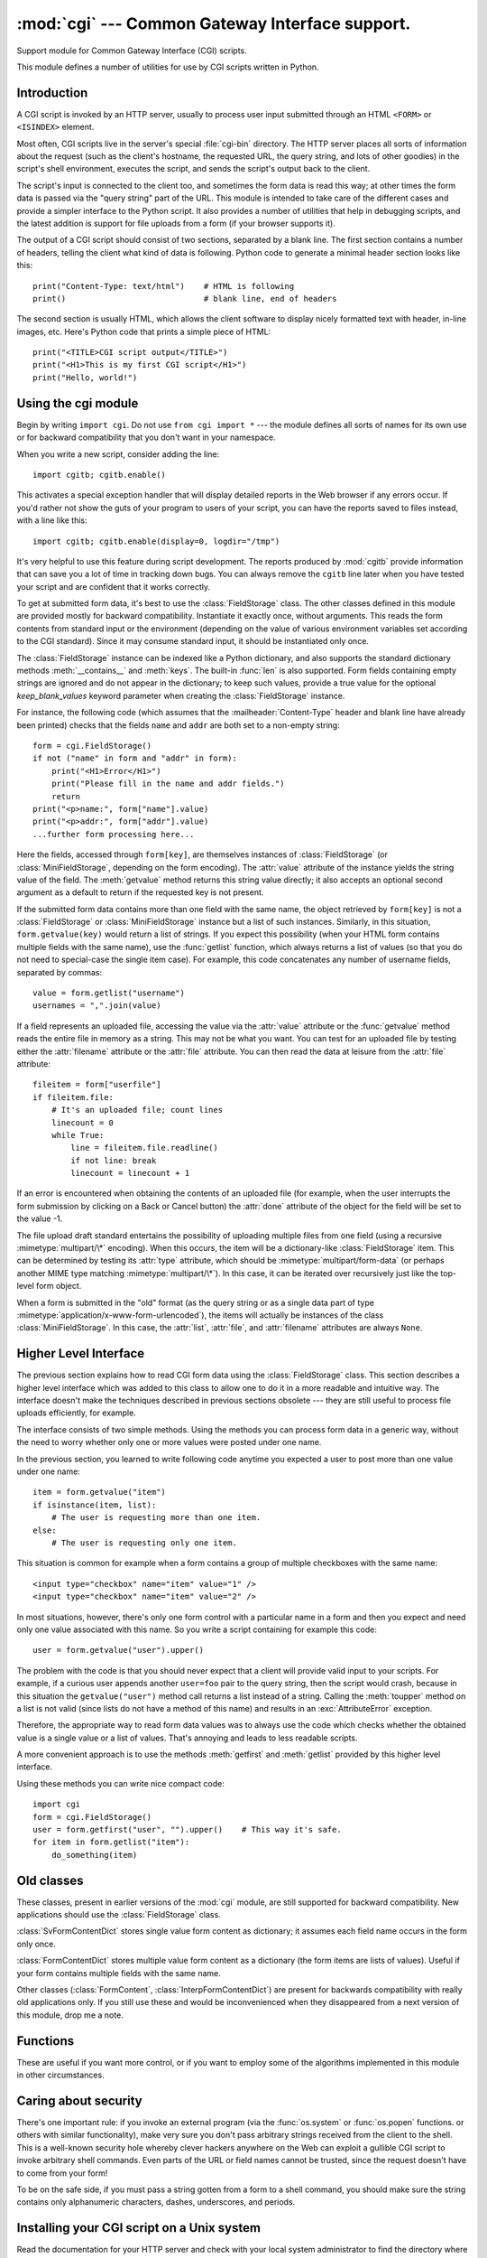 
:mod:`cgi` --- Common Gateway Interface support.
================================================

.. module:: cgi
   :synopsis: Helpers for running Python scripts via the Common Gateway Interface.


.. index::
   pair: WWW; server
   pair: CGI; protocol
   pair: HTTP; protocol
   pair: MIME; headers
   single: URL
   single: Common Gateway Interface

Support module for Common Gateway Interface (CGI) scripts.

This module defines a number of utilities for use by CGI scripts written in
Python.


Introduction
------------

.. _cgi-intro:

A CGI script is invoked by an HTTP server, usually to process user input
submitted through an HTML ``<FORM>`` or ``<ISINDEX>`` element.

Most often, CGI scripts live in the server's special :file:`cgi-bin` directory.
The HTTP server places all sorts of information about the request (such as the
client's hostname, the requested URL, the query string, and lots of other
goodies) in the script's shell environment, executes the script, and sends the
script's output back to the client.

The script's input is connected to the client too, and sometimes the form data
is read this way; at other times the form data is passed via the "query string"
part of the URL.  This module is intended to take care of the different cases
and provide a simpler interface to the Python script.  It also provides a number
of utilities that help in debugging scripts, and the latest addition is support
for file uploads from a form (if your browser supports it).

The output of a CGI script should consist of two sections, separated by a blank
line.  The first section contains a number of headers, telling the client what
kind of data is following.  Python code to generate a minimal header section
looks like this::

   print("Content-Type: text/html")    # HTML is following
   print()                             # blank line, end of headers

The second section is usually HTML, which allows the client software to display
nicely formatted text with header, in-line images, etc. Here's Python code that
prints a simple piece of HTML::

   print("<TITLE>CGI script output</TITLE>")
   print("<H1>This is my first CGI script</H1>")
   print("Hello, world!")


.. _using-the-cgi-module:

Using the cgi module
--------------------

Begin by writing ``import cgi``.  Do not use ``from cgi import *`` --- the
module defines all sorts of names for its own use or for backward compatibility
that you don't want in your namespace.

When you write a new script, consider adding the line::

   import cgitb; cgitb.enable()

This activates a special exception handler that will display detailed reports in
the Web browser if any errors occur.  If you'd rather not show the guts of your
program to users of your script, you can have the reports saved to files
instead, with a line like this::

   import cgitb; cgitb.enable(display=0, logdir="/tmp")

It's very helpful to use this feature during script development. The reports
produced by :mod:`cgitb` provide information that can save you a lot of time in
tracking down bugs.  You can always remove the ``cgitb`` line later when you
have tested your script and are confident that it works correctly.

To get at submitted form data, it's best to use the :class:`FieldStorage` class.
The other classes defined in this module are provided mostly for backward
compatibility. Instantiate it exactly once, without arguments.  This reads the
form contents from standard input or the environment (depending on the value of
various environment variables set according to the CGI standard).  Since it may
consume standard input, it should be instantiated only once.

The :class:`FieldStorage` instance can be indexed like a Python dictionary, and
also supports the standard dictionary methods :meth:`__contains__` and
:meth:`keys`.  The built-in :func:`len` is also supported.  Form fields
containing empty strings are ignored and do not appear in the dictionary; to
keep such values, provide a true value for the optional *keep_blank_values*
keyword parameter when creating the :class:`FieldStorage` instance.

For instance, the following code (which assumes that the
:mailheader:`Content-Type` header and blank line have already been printed)
checks that the fields ``name`` and ``addr`` are both set to a non-empty
string::

   form = cgi.FieldStorage()
   if not ("name" in form and "addr" in form):
       print("<H1>Error</H1>")
       print("Please fill in the name and addr fields.")
       return
   print("<p>name:", form["name"].value)
   print("<p>addr:", form["addr"].value)
   ...further form processing here...

Here the fields, accessed through ``form[key]``, are themselves instances of
:class:`FieldStorage` (or :class:`MiniFieldStorage`, depending on the form
encoding). The :attr:`value` attribute of the instance yields the string value
of the field.  The :meth:`getvalue` method returns this string value directly;
it also accepts an optional second argument as a default to return if the
requested key is not present.

If the submitted form data contains more than one field with the same name, the
object retrieved by ``form[key]`` is not a :class:`FieldStorage` or
:class:`MiniFieldStorage` instance but a list of such instances.  Similarly, in
this situation, ``form.getvalue(key)`` would return a list of strings. If you
expect this possibility (when your HTML form contains multiple fields with the
same name), use the :func:`getlist` function, which always returns a list of
values (so that you do not need to special-case the single item case).  For
example, this code concatenates any number of username fields, separated by
commas::

   value = form.getlist("username")
   usernames = ",".join(value)

If a field represents an uploaded file, accessing the value via the
:attr:`value` attribute or the :func:`getvalue` method reads the entire file in
memory as a string.  This may not be what you want. You can test for an uploaded
file by testing either the :attr:`filename` attribute or the :attr:`file`
attribute.  You can then read the data at leisure from the :attr:`file`
attribute::

   fileitem = form["userfile"]
   if fileitem.file:
       # It's an uploaded file; count lines
       linecount = 0
       while True:
           line = fileitem.file.readline()
           if not line: break
           linecount = linecount + 1

If an error is encountered when obtaining the contents of an uploaded file
(for example, when the user interrupts the form submission by clicking on
a Back or Cancel button) the :attr:`done` attribute of the object for the
field will be set to the value -1.

The file upload draft standard entertains the possibility of uploading multiple
files from one field (using a recursive :mimetype:`multipart/\*` encoding).
When this occurs, the item will be a dictionary-like :class:`FieldStorage` item.
This can be determined by testing its :attr:`type` attribute, which should be
:mimetype:`multipart/form-data` (or perhaps another MIME type matching
:mimetype:`multipart/\*`).  In this case, it can be iterated over recursively
just like the top-level form object.

When a form is submitted in the "old" format (as the query string or as a single
data part of type :mimetype:`application/x-www-form-urlencoded`), the items will
actually be instances of the class :class:`MiniFieldStorage`.  In this case, the
:attr:`list`, :attr:`file`, and :attr:`filename` attributes are always ``None``.


Higher Level Interface
----------------------

The previous section explains how to read CGI form data using the
:class:`FieldStorage` class.  This section describes a higher level interface
which was added to this class to allow one to do it in a more readable and
intuitive way.  The interface doesn't make the techniques described in previous
sections obsolete --- they are still useful to process file uploads efficiently,
for example.

.. XXX: Is this true ?

The interface consists of two simple methods. Using the methods you can process
form data in a generic way, without the need to worry whether only one or more
values were posted under one name.

In the previous section, you learned to write following code anytime you
expected a user to post more than one value under one name::

   item = form.getvalue("item")
   if isinstance(item, list):
       # The user is requesting more than one item.
   else:
       # The user is requesting only one item.

This situation is common for example when a form contains a group of multiple
checkboxes with the same name::

   <input type="checkbox" name="item" value="1" />
   <input type="checkbox" name="item" value="2" />

In most situations, however, there's only one form control with a particular
name in a form and then you expect and need only one value associated with this
name.  So you write a script containing for example this code::

   user = form.getvalue("user").upper()

The problem with the code is that you should never expect that a client will
provide valid input to your scripts.  For example, if a curious user appends
another ``user=foo`` pair to the query string, then the script would crash,
because in this situation the ``getvalue("user")`` method call returns a list
instead of a string.  Calling the :meth:`toupper` method on a list is not valid
(since lists do not have a method of this name) and results in an
:exc:`AttributeError` exception.

Therefore, the appropriate way to read form data values was to always use the
code which checks whether the obtained value is a single value or a list of
values.  That's annoying and leads to less readable scripts.

A more convenient approach is to use the methods :meth:`getfirst` and
:meth:`getlist` provided by this higher level interface.


.. method:: FieldStorage.getfirst(name[, default])

   This method always returns only one value associated with form field *name*.
   The method returns only the first value in case that more values were posted
   under such name.  Please note that the order in which the values are received
   may vary from browser to browser and should not be counted on. [#]_  If no such
   form field or value exists then the method returns the value specified by the
   optional parameter *default*.  This parameter defaults to ``None`` if not
   specified.


.. method:: FieldStorage.getlist(name)

   This method always returns a list of values associated with form field *name*.
   The method returns an empty list if no such form field or value exists for
   *name*.  It returns a list consisting of one item if only one such value exists.

Using these methods you can write nice compact code::

   import cgi
   form = cgi.FieldStorage()
   user = form.getfirst("user", "").upper()    # This way it's safe.
   for item in form.getlist("item"):
       do_something(item)


Old classes
-----------

These classes, present in earlier versions of the :mod:`cgi` module, are still
supported for backward compatibility.  New applications should use the
:class:`FieldStorage` class.

:class:`SvFormContentDict` stores single value form content as dictionary; it
assumes each field name occurs in the form only once.

:class:`FormContentDict` stores multiple value form content as a dictionary (the
form items are lists of values).  Useful if your form contains multiple fields
with the same name.

Other classes (:class:`FormContent`, :class:`InterpFormContentDict`) are present
for backwards compatibility with really old applications only. If you still use
these and would be inconvenienced when they disappeared from a next version of
this module, drop me a note.


.. _functions-in-cgi-module:

Functions
---------

These are useful if you want more control, or if you want to employ some of the
algorithms implemented in this module in other circumstances.


.. function:: parse(fp[, keep_blank_values[, strict_parsing]])

   Parse a query in the environment or from a file (the file defaults to
   ``sys.stdin``).  The *keep_blank_values* and *strict_parsing* parameters are
   passed to :func:`parse_qs` unchanged.


.. function:: parse_qs(qs[, keep_blank_values[, strict_parsing]])

   Parse a query string given as a string argument (data of type
   :mimetype:`application/x-www-form-urlencoded`).  Data are returned as a
   dictionary.  The dictionary keys are the unique query variable names and the
   values are lists of values for each name.

   The optional argument *keep_blank_values* is a flag indicating whether blank
   values in URL encoded queries should be treated as blank strings.   A true value
   indicates that blanks should be retained as  blank strings.  The default false
   value indicates that blank values are to be ignored and treated as if they were
   not included.

   The optional argument *strict_parsing* is a flag indicating what to do with
   parsing errors.  If false (the default), errors are silently ignored.  If true,
   errors raise a :exc:`ValueError` exception.

   Use the :func:`urllib.urlencode` function to convert such dictionaries into
   query strings.


.. function:: parse_qsl(qs[, keep_blank_values[, strict_parsing]])

   Parse a query string given as a string argument (data of type
   :mimetype:`application/x-www-form-urlencoded`).  Data are returned as a list of
   name, value pairs.

   The optional argument *keep_blank_values* is a flag indicating whether blank
   values in URL encoded queries should be treated as blank strings.   A true value
   indicates that blanks should be retained as  blank strings.  The default false
   value indicates that blank values are to be ignored and treated as if they were
   not included.

   The optional argument *strict_parsing* is a flag indicating what to do with
   parsing errors.  If false (the default), errors are silently ignored.  If true,
   errors raise a :exc:`ValueError` exception.

   Use the :func:`urllib.urlencode` function to convert such lists of pairs into
   query strings.


.. function:: parse_multipart(fp, pdict)

   Parse input of type :mimetype:`multipart/form-data` (for  file uploads).
   Arguments are *fp* for the input file and *pdict* for a dictionary containing
   other parameters in the :mailheader:`Content-Type` header.

   Returns a dictionary just like :func:`parse_qs` keys are the field names, each
   value is a list of values for that field.  This is easy to use but not much good
   if you are expecting megabytes to be uploaded --- in that case, use the
   :class:`FieldStorage` class instead which is much more flexible.

   Note that this does not parse nested multipart parts --- use
   :class:`FieldStorage` for that.


.. function:: parse_header(string)

   Parse a MIME header (such as :mailheader:`Content-Type`) into a main value and a
   dictionary of parameters.


.. function:: test()

   Robust test CGI script, usable as main program. Writes minimal HTTP headers and
   formats all information provided to the script in HTML form.


.. function:: print_environ()

   Format the shell environment in HTML.


.. function:: print_form(form)

   Format a form in HTML.


.. function:: print_directory()

   Format the current directory in HTML.


.. function:: print_environ_usage()

   Print a list of useful (used by CGI) environment variables in HTML.


.. function:: escape(s[, quote])

   Convert the characters ``'&'``, ``'<'`` and ``'>'`` in string *s* to HTML-safe
   sequences.  Use this if you need to display text that might contain such
   characters in HTML.  If the optional flag *quote* is true, the quotation mark
   character (``'"'``) is also translated; this helps for inclusion in an HTML
   attribute value, as in ``<A HREF="...">``.  If the value to be quoted might
   include single- or double-quote characters, or both, consider using the
   :func:`quoteattr` function in the :mod:`xml.sax.saxutils` module instead.


.. _cgi-security:

Caring about security
---------------------

.. index:: pair: CGI; security

There's one important rule: if you invoke an external program (via the
:func:`os.system` or :func:`os.popen` functions. or others with similar
functionality), make very sure you don't pass arbitrary strings received from
the client to the shell.  This is a well-known security hole whereby clever
hackers anywhere on the Web can exploit a gullible CGI script to invoke
arbitrary shell commands.  Even parts of the URL or field names cannot be
trusted, since the request doesn't have to come from your form!

To be on the safe side, if you must pass a string gotten from a form to a shell
command, you should make sure the string contains only alphanumeric characters,
dashes, underscores, and periods.


Installing your CGI script on a Unix system
-------------------------------------------

Read the documentation for your HTTP server and check with your local system
administrator to find the directory where CGI scripts should be installed;
usually this is in a directory :file:`cgi-bin` in the server tree.

Make sure that your script is readable and executable by "others"; the Unix file
mode should be ``0755`` octal (use ``chmod 0755 filename``).  Make sure that the
first line of the script contains ``#!`` starting in column 1 followed by the
pathname of the Python interpreter, for instance::

   #!/usr/local/bin/python

Make sure the Python interpreter exists and is executable by "others".

Make sure that any files your script needs to read or write are readable or
writable, respectively, by "others" --- their mode should be ``0644`` for
readable and ``0666`` for writable.  This is because, for security reasons, the
HTTP server executes your script as user "nobody", without any special
privileges.  It can only read (write, execute) files that everybody can read
(write, execute).  The current directory at execution time is also different (it
is usually the server's cgi-bin directory) and the set of environment variables
is also different from what you get when you log in.  In particular, don't count
on the shell's search path for executables (:envvar:`PATH`) or the Python module
search path (:envvar:`PYTHONPATH`) to be set to anything interesting.

If you need to load modules from a directory which is not on Python's default
module search path, you can change the path in your script, before importing
other modules.  For example::

   import sys
   sys.path.insert(0, "/usr/home/joe/lib/python")
   sys.path.insert(0, "/usr/local/lib/python")

(This way, the directory inserted last will be searched first!)

Instructions for non-Unix systems will vary; check your HTTP server's
documentation (it will usually have a section on CGI scripts).


Testing your CGI script
-----------------------

Unfortunately, a CGI script will generally not run when you try it from the
command line, and a script that works perfectly from the command line may fail
mysteriously when run from the server.  There's one reason why you should still
test your script from the command line: if it contains a syntax error, the
Python interpreter won't execute it at all, and the HTTP server will most likely
send a cryptic error to the client.

Assuming your script has no syntax errors, yet it does not work, you have no
choice but to read the next section.


Debugging CGI scripts
---------------------

.. index:: pair: CGI; debugging

First of all, check for trivial installation errors --- reading the section
above on installing your CGI script carefully can save you a lot of time.  If
you wonder whether you have understood the installation procedure correctly, try
installing a copy of this module file (:file:`cgi.py`) as a CGI script.  When
invoked as a script, the file will dump its environment and the contents of the
form in HTML form. Give it the right mode etc, and send it a request.  If it's
installed in the standard :file:`cgi-bin` directory, it should be possible to
send it a request by entering a URL into your browser of the form::

   http://yourhostname/cgi-bin/cgi.py?name=Joe+Blow&addr=At+Home

If this gives an error of type 404, the server cannot find the script -- perhaps
you need to install it in a different directory.  If it gives another error,
there's an installation problem that you should fix before trying to go any
further.  If you get a nicely formatted listing of the environment and form
content (in this example, the fields should be listed as "addr" with value "At
Home" and "name" with value "Joe Blow"), the :file:`cgi.py` script has been
installed correctly.  If you follow the same procedure for your own script, you
should now be able to debug it.

The next step could be to call the :mod:`cgi` module's :func:`test` function
from your script: replace its main code with the single statement ::

   cgi.test()

This should produce the same results as those gotten from installing the
:file:`cgi.py` file itself.

When an ordinary Python script raises an unhandled exception (for whatever
reason: of a typo in a module name, a file that can't be opened, etc.), the
Python interpreter prints a nice traceback and exits.  While the Python
interpreter will still do this when your CGI script raises an exception, most
likely the traceback will end up in one of the HTTP server's log files, or be
discarded altogether.

Fortunately, once you have managed to get your script to execute *some* code,
you can easily send tracebacks to the Web browser using the :mod:`cgitb` module.
If you haven't done so already, just add the line::

   import cgitb; cgitb.enable()

to the top of your script.  Then try running it again; when a problem occurs,
you should see a detailed report that will likely make apparent the cause of the
crash.

If you suspect that there may be a problem in importing the :mod:`cgitb` module,
you can use an even more robust approach (which only uses built-in modules)::

   import sys
   sys.stderr = sys.stdout
   print("Content-Type: text/plain")
   print()
   ...your code here...

This relies on the Python interpreter to print the traceback.  The content type
of the output is set to plain text, which disables all HTML processing.  If your
script works, the raw HTML will be displayed by your client.  If it raises an
exception, most likely after the first two lines have been printed, a traceback
will be displayed. Because no HTML interpretation is going on, the traceback
will be readable.


Common problems and solutions
-----------------------------

* Most HTTP servers buffer the output from CGI scripts until the script is
  completed.  This means that it is not possible to display a progress report on
  the client's display while the script is running.

* Check the installation instructions above.

* Check the HTTP server's log files.  (``tail -f logfile`` in a separate window
  may be useful!)

* Always check a script for syntax errors first, by doing something like
  ``python script.py``.

* If your script does not have any syntax errors, try adding ``import cgitb;
  cgitb.enable()`` to the top of the script.

* When invoking external programs, make sure they can be found. Usually, this
  means using absolute path names --- :envvar:`PATH` is usually not set to a very
  useful value in a CGI script.

* When reading or writing external files, make sure they can be read or written
  by the userid under which your CGI script will be running: this is typically the
  userid under which the web server is running, or some explicitly specified
  userid for a web server's ``suexec`` feature.

* Don't try to give a CGI script a set-uid mode.  This doesn't work on most
  systems, and is a security liability as well.

.. rubric:: Footnotes

.. [#] Note that some recent versions of the HTML specification do state what order the
   field values should be supplied in, but knowing whether a request was
   received from a conforming browser, or even from a browser at all, is tedious
   and error-prone.

